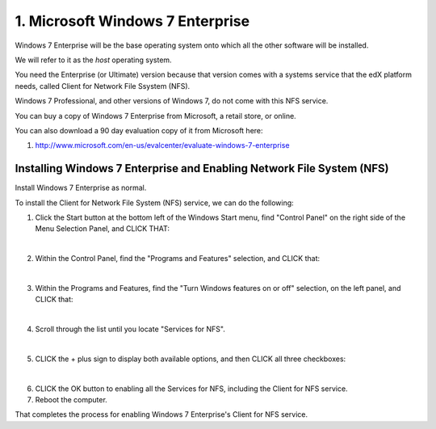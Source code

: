 1. Microsoft Windows 7 Enterprise
=================================

Windows 7 Enterprise will be the base operating system onto which all the other software will be installed.

We will refer to it as the *host* operating system.

You need the Enterprise (or Ultimate) version because that version comes with a systems service that the edX platform needs, called Client for Network File Ssystem (NFS).

Windows 7 Professional, and other versions of Windows 7, do not come with this NFS service.

You can buy a copy of Windows 7 Enterprise from Microsoft, a retail store, or online.

You can also download a 90 day evaluation copy of it from Microsoft here: 

#. http://www.microsoft.com/en-us/evalcenter/evaluate-windows-7-enterprise


Installing Windows 7 Enterprise and Enabling Network File System (NFS)
----------------------------------------------------------------------

Install Windows 7 Enterprise as normal.

To install the Client for Network File System (NFS) service, we can do the following:

1. Click the Start button at the bottom left of the Windows Start menu, find "Control Panel" on the right side of the Menu Selection Panel, and CLICK THAT:
     .. image:: ./_static/Windows_7_Start_Menu_Control_Panel.png

|
2. Within the Control Panel, find the "Programs and Features" selection, and CLICK that:
     .. image:: ./_static/Windows_7_Control_Panel.png

|
3. Within the Programs and Features, find the "Turn Windows features on or off" selection, on the left panel, and CLICK that:
     .. image:: ./_static/Windows_7_Programs_Features.png

|
4. Scroll through the list until you locate "Services for NFS". 
     .. image:: ./_static/Windows_7_Windows_Features_On_or_Off.png

|
5. CLICK the + plus sign to display both available options, and then CLICK all three checkboxes:
     .. image:: ./_static/Windows_7_Windows_Features_4.png

|
6. CLICK the OK button to enabling all the Services for NFS, including the Client for NFS service.

7. Reboot the computer.

That completes the process for enabling Windows 7 Enterprise's Client for NFS service.
